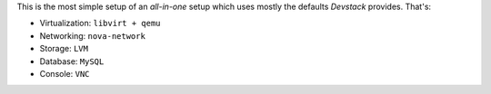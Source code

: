 This is the most simple setup of an *all-in-one* setup which uses mostly
the defaults *Devstack* provides. That's:

* Virtualization: ``libvirt + qemu``
* Networking: ``nova-network``
* Storage: ``LVM``
* Database: ``MySQL``
* Console: ``VNC``